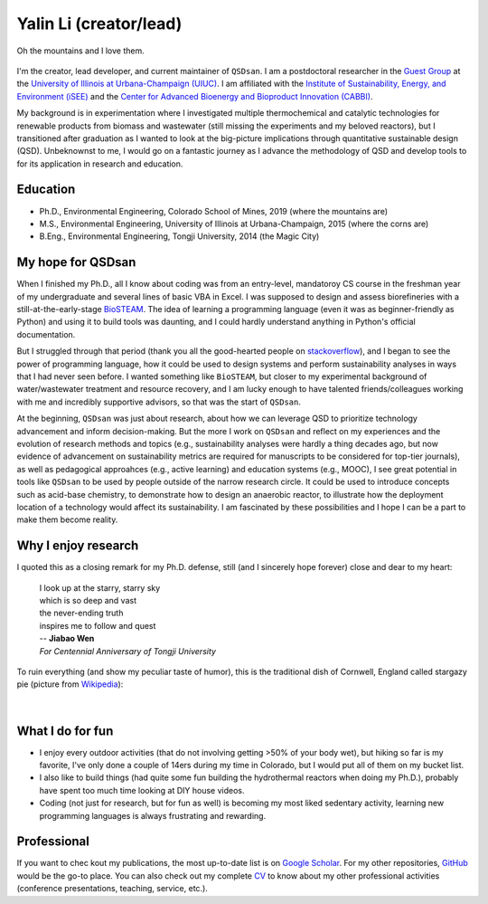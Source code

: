 =======================
Yalin Li (creator/lead)
=======================

.. figure:: Yalin_Li.jpg
   :width: 80%
   :align: center
   :alt: picture of Yalin
   
   Oh the mountains and I love them.

.. This page is focused on my aspirations for ```QSDsan``. For information related to my research/teaching interests and other professional activities, please check out my `personal website <>`_ ().

I'm the creator, lead developer, and current maintainer of ``QSDsan``. I am a postdoctoral researcher in the `Guest Group <http://engineeringforsustainability.com>`_ at the `University of Illinois at Urbana-Champaign (UIUC) <http://illinois.edu>`_. I am affiliated with the `Institute of Sustainability, Energy, and Environment (iSEE) <https://sustainability.illinois.edu>`_ and the `Center for Advanced Bioenergy and Bioproduct Innovation (CABBI) <https://cabbi.bio>`_.

My background is in experimentation where I investigated multiple thermochemical and catalytic technologies for renewable products from biomass and wastewater (still missing the experiments and my beloved reactors), but I transitioned after graduation as I wanted to look at the big-picture implications through quantitative sustainable design (QSD). Unbeknownst to me, I would go on a fantastic journey as I advance the methodology of QSD and develop tools to for its application in research and education.


Education
---------
- Ph.D., Environmental Engineering, Colorado School of Mines, 2019 (where the mountains are)
- M.S., Environmental Engineering, University of Illinois at Urbana-Champaign, 2015 (where the corns are)
- B.Eng., Environmental Engineering, Tongji University, 2014 (the Magic City)


My hope for QSDsan
------------------
When I finished my Ph.D., all I know about coding was from an entry-level, mandatoroy CS course in the freshman year of my undergraduate and several lines of basic VBA in Excel. I was supposed to design and assess biorefineries with a still-at-the-early-stage `BioSTEAM <https://biosteam.readthedocs.io/en/latest/index.html>`_. The idea of learning a programming language (even it was as beginner-friendly as Python) and using it to build tools was daunting, and I could hardly understand anything in Python's official documentation.

But I struggled through that period (thank you all the good-hearted people on `stackoverflow <https://stackoverflow.com/>`_), and I began to see the power of programming language, how it could be used to design systems and perform sustainability analyses in ways that I had never seen before. I wanted something like ``BioSTEAM``, but closer to my experimental background of water/wastewater treatment and resource recovery, and I am lucky enough to have talented friends/colleagues working with me and incredibly supportive advisors, so that was the start of ``QSDsan``.

At the beginning, ``QSDsan`` was just about research, about how we can leverage QSD to prioritize technology advancement and inform decision-making. But the more I work on ``QSDsan`` and reflect on my experiences and the evolution of research methods and topics (e.g., sustainability analyses were hardly a thing decades ago, but now evidence of advancement on sustainability metrics are required for manuscripts to be considered for top-tier journals), as well as pedagogical approahces (e.g., active learning) and education systems (e.g., MOOC), I see great potential in tools like ``QSDsan`` to be used by people outside of the narrow research circle. It could be used to introduce concepts such as acid-base chemistry, to demonstrate how to design an anaerobic reactor, to illustrate how the deployment location of a technology would affect its sustainability. I am fascinated by these possibilities and I hope I can be a part to make them become reality.


Why I enjoy research
--------------------
I quoted this as a closing remark for my Ph.D. defense, still (and I sincerely hope forever) close and dear to my heart:

   | I look up at the starry, starry sky
   | which is so deep and vast
   | the never-ending truth
   | inspires me to follow and quest


   | -- **Jiabao Wen**
   | *For Centennial Anniversary of Tongji University*


To ruin everything (and show my peculiar taste of humor), this is the traditional dish of Cornwell, England called stargazy pie (picture from `Wikipedia <https://en.wikipedia.org/wiki/Stargazy_pie>`_):

.. figure:: https://upload.wikimedia.org/wikipedia/commons/thumb/2/23/StargazyPie.jpg/2560px-StargazyPie.jpg
   :width: 50%
   :align: center

| 


What I do for fun
-----------------
- I enjoy every outdoor activities (that do not involving getting >50% of your body wet), but hiking so far is my favorite, I've only done a couple of 14ers during my time in Colorado, but I would put all of them on my bucket list.
- I also like to build things (had quite some fun building the hydrothermal reactors when doing my Ph.D.), probably have spent too much time looking at DIY house videos.
- Coding (not just for research, but for fun as well) is becoming my most liked sedentary activity, learning new programming languages is always frustrating and rewarding.


Professional
------------
If you want to chec kout my publications, the most up-to-date list is on `Google Scholar <https://scholar.google.com/citations?user=5Zv3mM0AAAAJ&hl=en>`_. For my other repositories, `GitHub <https://github.com/yalinli2>`_ would be the go-to place. You can also check out my complete `CV <https://drive.google.com/file/d/1XxD9vS4LtoyfvWILSEbQZ6toQdKhBdt4/view?usp=sharing>`_ to know about my other professional activities (conference presentations, teaching, service, etc.).